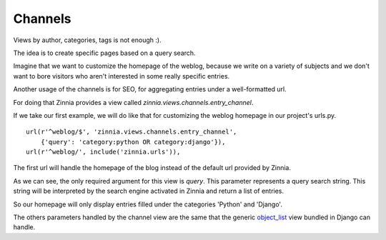 Channels
========

Views by author, categories, tags is not enough :).

The idea is to create specific pages based on a query search.

Imagine that we want to customize the homepage of the weblog, because we
write on a variety of subjects and we don't want to bore visitors who aren't
interested in some really specific entries.

Another usage of the channels is for SEO, for aggregating entries
under a well-formatted url.

For doing that Zinnia provides a view called
*zinnia.views.channels.entry_channel*.

If we take our first example, we will do like that for customizing
the weblog homepage in our project's urls.py. ::

  url(r'^weblog/$', 'zinnia.views.channels.entry_channel',
      {'query': 'category:python OR category:django'}),
  url(r'^weblog/', include('zinnia.urls')),

The first url will handle the homepage of the blog instead of the default
url provided by Zinnia.

As we can see, the only required argument for this view is *query*. This
parameter represents a query search string. This string will be interpreted
by the search engine activated in Zinnia and return a list of entries.

So our homepage will only display entries filled under the categories
'Python' and 'Django'.

The others parameters handled by the channel view are the same that
the generic `object_list
<http://docs.djangoproject.com/en/dev/ref/generic-views/#django-views-generic-list-detail-object-list>`_
view bundled in Django can handle.

